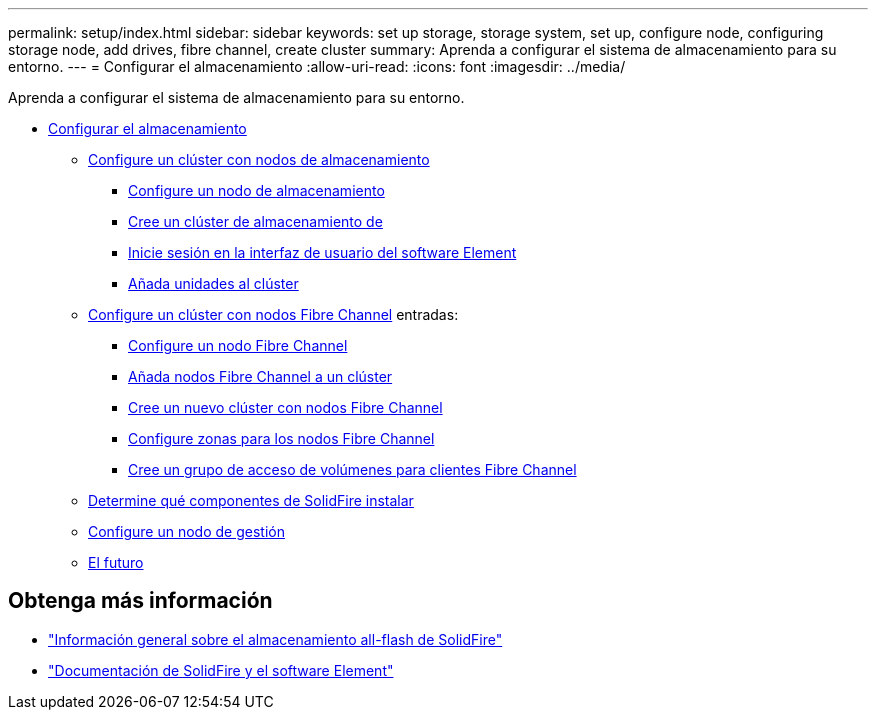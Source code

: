 ---
permalink: setup/index.html 
sidebar: sidebar 
keywords: set up storage, storage system, set up, configure node, configuring storage node, add drives, fibre channel, create cluster 
summary: Aprenda a configurar el sistema de almacenamiento para su entorno. 
---
= Configurar el almacenamiento
:allow-uri-read: 
:icons: font
:imagesdir: ../media/


[role="lead"]
Aprenda a configurar el sistema de almacenamiento para su entorno.

* xref:concept_setup_overview.adoc[Configurar el almacenamiento]
+
** xref:task_setup_cluster_with_storage_nodes.adoc[Configure un clúster con nodos de almacenamiento]
+
*** xref:concept_setup_configure_a_storage_node.adoc[Configure un nodo de almacenamiento]
*** xref:task_setup_create_a_storage_cluster.adoc[Cree un clúster de almacenamiento de]
*** xref:task_post_deploy_access_the_element_software_user_interface.adoc[Inicie sesión en la interfaz de usuario del software Element]
*** xref:task_setup_add_drives_to_a_cluster.adoc[Añada unidades al clúster]


** xref:task_setup_cluster_with_fibre_channel_nodes.adoc[Configure un clúster con nodos Fibre Channel] entradas:
+
*** xref:concept_setup_fc_configure_a_fibre_channel_node.adoc[Configure un nodo Fibre Channel]
*** xref:task_setup_fc_add_fibre_channel_nodes_to_a_cluster.adoc[Añada nodos Fibre Channel a un clúster]
*** xref:task_setup_fc_create_a_new_cluster_with_fibre_channel_nodes.adoc[Cree un nuevo clúster con nodos Fibre Channel]
*** xref:concept_setup_fc_set_up_zones_for_fibre_channel_nodes.adoc[Configure zonas para los nodos Fibre Channel]
*** xref:task_setup_create_a_volume_access_group_for_fibre_channel_clients.adoc[Cree un grupo de acceso de volúmenes para clientes Fibre Channel]


** xref:task_setup_determine_which_solidfire_components_to_install.adoc[Determine qué componentes de SolidFire instalar]
** xref:/task_setup_gh_redirect_set_up_a_management_node.adoc[Configure un nodo de gestión]
** xref:concept_setup_whats_next.adoc[El futuro]






== Obtenga más información

* https://www.netapp.com/data-storage/solidfire/["Información general sobre el almacenamiento all-flash de SolidFire"^]
* https://docs.netapp.com/us-en/element-software/index.html["Documentación de SolidFire y el software Element"]

